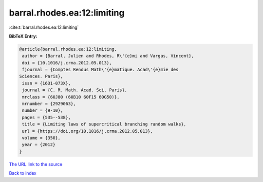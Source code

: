 barral.rhodes.ea:12:limiting
============================

:cite:t:`barral.rhodes.ea:12:limiting`

**BibTeX Entry:**

.. code-block:: bibtex

   @article{barral.rhodes.ea:12:limiting,
    author = {Barral, Julien and Rhodes, R\'{e}mi and Vargas, Vincent},
    doi = {10.1016/j.crma.2012.05.013},
    fjournal = {Comptes Rendus Math\'{e}matique. Acad\'{e}mie des
   Sciences. Paris},
    issn = {1631-073X},
    journal = {C. R. Math. Acad. Sci. Paris},
    mrclass = {60J80 (60B10 60F15 60G50)},
    mrnumber = {2929063},
    number = {9-10},
    pages = {535--538},
    title = {Limiting laws of supercritical branching random walks},
    url = {https://doi.org/10.1016/j.crma.2012.05.013},
    volume = {350},
    year = {2012}
   }
`The URL link to the source <ttps://doi.org/10.1016/j.crma.2012.05.013}>`_


`Back to index <../By-Cite-Keys.html>`_
